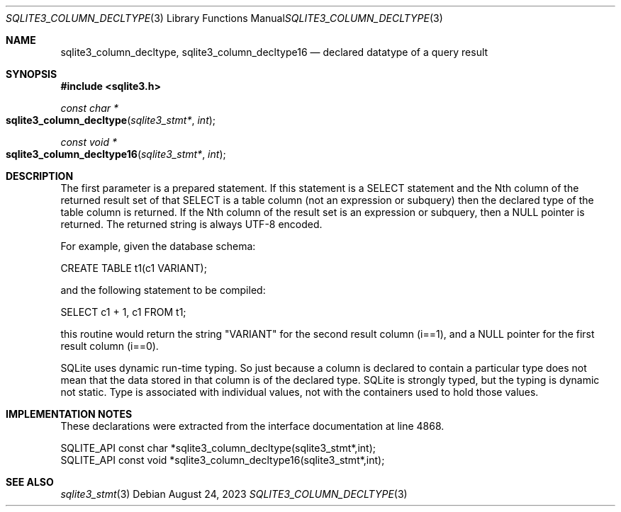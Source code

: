 .Dd August 24, 2023
.Dt SQLITE3_COLUMN_DECLTYPE 3
.Os
.Sh NAME
.Nm sqlite3_column_decltype ,
.Nm sqlite3_column_decltype16
.Nd declared datatype of a query result
.Sh SYNOPSIS
.In sqlite3.h
.Ft const char *
.Fo sqlite3_column_decltype
.Fa "sqlite3_stmt*"
.Fa "int"
.Fc
.Ft const void *
.Fo sqlite3_column_decltype16
.Fa "sqlite3_stmt*"
.Fa "int"
.Fc
.Sh DESCRIPTION
The first parameter is a prepared statement.
If this statement is a SELECT statement and the Nth column of
the returned result set of that SELECT is a table column (not
an expression or subquery) then the declared type of the table column
is returned.
If the Nth column of the result set is an expression or subquery, then
a NULL pointer is returned.
The returned string is always UTF-8 encoded.
.Pp
For example, given the database schema:
.Pp
CREATE TABLE t1(c1 VARIANT);
.Pp
and the following statement to be compiled:
.Pp
SELECT c1 + 1, c1 FROM t1;
.Pp
this routine would return the string "VARIANT" for the second result
column (i==1), and a NULL pointer for the first result column (i==0).
.Pp
SQLite uses dynamic run-time typing.
So just because a column is declared to contain a particular type does
not mean that the data stored in that column is of the declared type.
SQLite is strongly typed, but the typing is dynamic not static.
Type is associated with individual values, not with the containers
used to hold those values.
.Sh IMPLEMENTATION NOTES
These declarations were extracted from the
interface documentation at line 4868.
.Bd -literal
SQLITE_API const char *sqlite3_column_decltype(sqlite3_stmt*,int);
SQLITE_API const void *sqlite3_column_decltype16(sqlite3_stmt*,int);
.Ed
.Sh SEE ALSO
.Xr sqlite3_stmt 3
